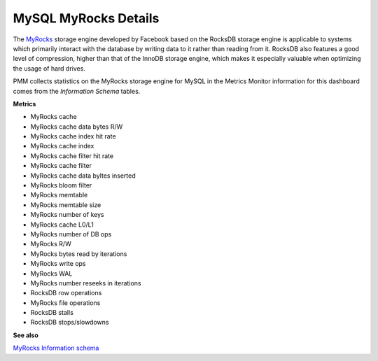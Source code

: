 #####################
MySQL MyRocks Details
#####################

.. image:: /_images/PMM_MySQL_MyRocks_Details.jpg

The `MyRocks <http://myrocks.io>`__ storage engine developed by Facebook based on the RocksDB storage engine is applicable to systems which primarily interact with the database by writing data to it rather than reading from it. RocksDB also features a good level of compression, higher than that of the InnoDB storage engine, which makes it especially valuable when optimizing the usage of hard drives.

PMM collects statistics on the MyRocks storage engine for MySQL in the Metrics Monitor information for this dashboard comes from the *Information Schema* tables.

**Metrics**

- MyRocks cache
- MyRocks cache data bytes R/W
- MyRocks cache index hit rate
- MyRocks cache index
- MyRocks cache filter hit rate
- MyRocks cache filter
- MyRocks cache data byltes inserted
- MyRocks bloom filter
- MyRocks memtable
- MyRocks memtable size
- MyRocks number of keys
- MyRocks cache L0/L1
- MyRocks number of DB ops
- MyRocks R/W
- MyRocks bytes read by iterations
- MyRocks write ops
- MyRocks WAL
- MyRocks number reseeks in iterations
- RocksDB row operations
- MyRocks file operations
- RocksDB stalls
- RocksDB stops/slowdowns

**See also**

`MyRocks Information schema <https://github.com/facebook/mysql-5.6/wiki/MyRocks-Information-Schema>`__
